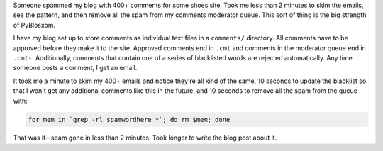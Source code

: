 .. title: Dealing with comment spam
.. slug: commentspam
.. date: 2009-12-21 11:33:48
.. tags: pyblosxom, blog

Someone spammed my blog with 400+ comments for some shoes site. Took me
less than 2 minutes to skim the emails, see the pattern, and then remove
all the spam from my comments moderator queue. This sort of thing is the
big strength of PyBlosxom.

I have my blog set up to store comments as individual text files in a
``comments/`` directory. All comments have to be approved before they
make it to the site. Approved comments end in ``.cmt`` and comments in
the moderator queue end in ``.cmt-``. Additionally, comments that
contain one of a series of blacklisted words are rejected automatically.
Any time someone posts a comment, I get an email.

It took me a minute to skim my 400+ emails and notice they're all kind
of the same, 10 seconds to update the blacklist so that I won't get any
additional comments like this in the future, and 10 seconds to remove
all the spam from the queue with:

.. code-block:: bash

    for mem in `grep -rl spamwordhere *`; do rm $mem; done

That was it--spam gone in less than 2 minutes. Took longer to write the
blog post about it.
